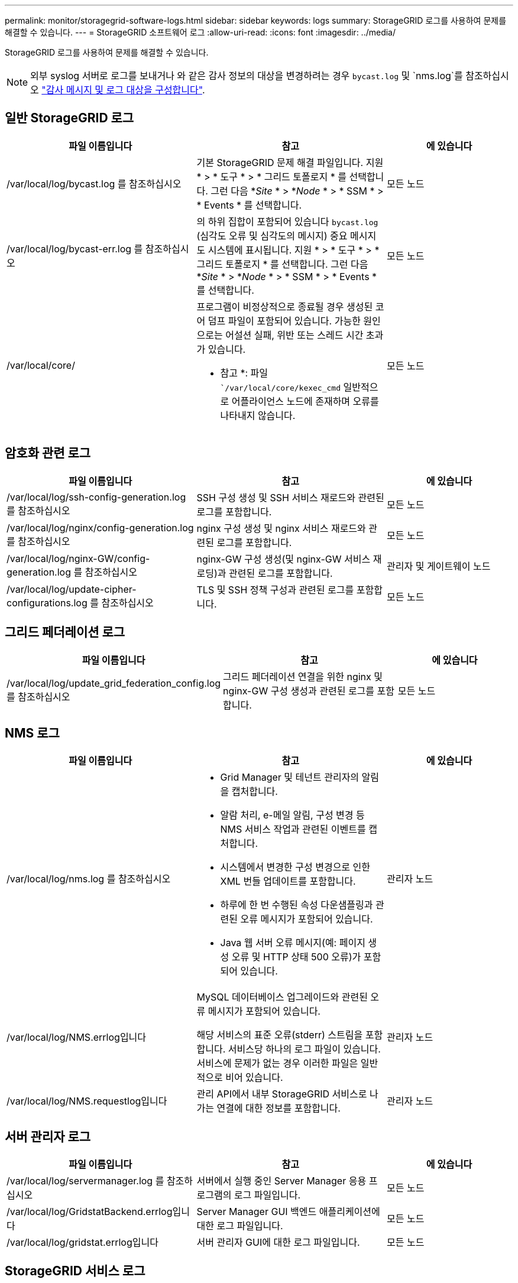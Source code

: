 ---
permalink: monitor/storagegrid-software-logs.html 
sidebar: sidebar 
keywords: logs 
summary: StorageGRID 로그를 사용하여 문제를 해결할 수 있습니다. 
---
= StorageGRID 소프트웨어 로그
:allow-uri-read: 
:icons: font
:imagesdir: ../media/


[role="lead"]
StorageGRID 로그를 사용하여 문제를 해결할 수 있습니다.


NOTE: 외부 syslog 서버로 로그를 보내거나 와 같은 감사 정보의 대상을 변경하려는 경우 `bycast.log` 및 `nms.log`를 참조하십시오 link:../monitor/configure-audit-messages.html#["감사 메시지 및 로그 대상을 구성합니다"].



== 일반 StorageGRID 로그

[cols="3a,3a,2a"]
|===
| 파일 이름입니다 | 참고 | 에 있습니다 


| /var/local/log/bycast.log 를 참조하십시오  a| 
기본 StorageGRID 문제 해결 파일입니다. 지원 * > * 도구 * > * 그리드 토폴로지 * 를 선택합니다. 그런 다음 *_Site_ * > *_Node_ * > * SSM * > * Events * 를 선택합니다.
 a| 
모든 노드



| /var/local/log/bycast-err.log 를 참조하십시오  a| 
의 하위 집합이 포함되어 있습니다 `bycast.log` (심각도 오류 및 심각도의 메시지) 중요 메시지도 시스템에 표시됩니다. 지원 * > * 도구 * > * 그리드 토폴로지 * 를 선택합니다. 그런 다음 *_Site_ * > *_Node_ * > * SSM * > * Events * 를 선택합니다.
 a| 
모든 노드



| /var/local/core/  a| 
프로그램이 비정상적으로 종료될 경우 생성된 코어 덤프 파일이 포함되어 있습니다. 가능한 원인으로는 어설션 실패, 위반 또는 스레드 시간 초과가 있습니다.

* 참고 *: 파일 ``/var/local/core/kexec_cmd` 일반적으로 어플라이언스 노드에 존재하며 오류를 나타내지 않습니다.
 a| 
모든 노드

|===


== 암호화 관련 로그

[cols="3a,3a,2a"]
|===
| 파일 이름입니다 | 참고 | 에 있습니다 


| /var/local/log/ssh-config-generation.log 를 참조하십시오  a| 
SSH 구성 생성 및 SSH 서비스 재로드와 관련된 로그를 포함합니다.
 a| 
모든 노드



| /var/local/log/nginx/config-generation.log 를 참조하십시오  a| 
nginx 구성 생성 및 nginx 서비스 재로드와 관련된 로그를 포함합니다.
 a| 
모든 노드



| /var/local/log/nginx-GW/config-generation.log 를 참조하십시오  a| 
nginx-GW 구성 생성(및 nginx-GW 서비스 재로딩)과 관련된 로그를 포함합니다.
 a| 
관리자 및 게이트웨이 노드



| /var/local/log/update-cipher-configurations.log 를 참조하십시오  a| 
TLS 및 SSH 정책 구성과 관련된 로그를 포함합니다.
 a| 
모든 노드

|===


== 그리드 페더레이션 로그

[cols="3a,3a,2a"]
|===
| 파일 이름입니다 | 참고 | 에 있습니다 


| /var/local/log/update_grid_federation_config.log 를 참조하십시오  a| 
그리드 페더레이션 연결을 위한 nginx 및 nginx-GW 구성 생성과 관련된 로그를 포함합니다.
 a| 
모든 노드

|===


== NMS 로그

[cols="3a,3a,2a"]
|===
| 파일 이름입니다 | 참고 | 에 있습니다 


| /var/local/log/nms.log 를 참조하십시오  a| 
* Grid Manager 및 테넌트 관리자의 알림을 캡처합니다.
* 알람 처리, e-메일 알림, 구성 변경 등 NMS 서비스 작업과 관련된 이벤트를 캡처합니다.
* 시스템에서 변경한 구성 변경으로 인한 XML 번들 업데이트를 포함합니다.
* 하루에 한 번 수행된 속성 다운샘플링과 관련된 오류 메시지가 포함되어 있습니다.
* Java 웹 서버 오류 메시지(예: 페이지 생성 오류 및 HTTP 상태 500 오류)가 포함되어 있습니다.

 a| 
관리자 노드



| /var/local/log/NMS.errlog입니다  a| 
MySQL 데이터베이스 업그레이드와 관련된 오류 메시지가 포함되어 있습니다.

해당 서비스의 표준 오류(stderr) 스트림을 포함합니다. 서비스당 하나의 로그 파일이 있습니다. 서비스에 문제가 없는 경우 이러한 파일은 일반적으로 비어 있습니다.
 a| 
관리자 노드



| /var/local/log/NMS.requestlog입니다  a| 
관리 API에서 내부 StorageGRID 서비스로 나가는 연결에 대한 정보를 포함합니다.
 a| 
관리자 노드

|===


== 서버 관리자 로그

[cols="3a,3a,2a"]
|===
| 파일 이름입니다 | 참고 | 에 있습니다 


| /var/local/log/servermanager.log 를 참조하십시오  a| 
서버에서 실행 중인 Server Manager 응용 프로그램의 로그 파일입니다.
 a| 
모든 노드



| /var/local/log/GridstatBackend.errlog입니다  a| 
Server Manager GUI 백엔드 애플리케이션에 대한 로그 파일입니다.
 a| 
모든 노드



| /var/local/log/gridstat.errlog입니다  a| 
서버 관리자 GUI에 대한 로그 파일입니다.
 a| 
모든 노드

|===


== StorageGRID 서비스 로그

[cols="3a,3a,2a"]
|===
| 파일 이름입니다 | 참고 | 에 있습니다 


| /var/local/log/acct.errlog입니다  a| 
 a| 
ADC 서비스를 실행하는 스토리지 노드



| /var/local/log/ADC.errlog입니다  a| 
해당 서비스의 표준 오류(stderr) 스트림을 포함합니다. 서비스당 하나의 로그 파일이 있습니다. 서비스에 문제가 없는 경우 이러한 파일은 일반적으로 비어 있습니다.
 a| 
ADC 서비스를 실행하는 스토리지 노드



| /var/local/log/aMS.errlog입니다  a| 
 a| 
관리자 노드



| /var/local/log/arc.errlog입니다  a| 
 a| 
아카이브 노드



| /var/local/log/cassandra/system.log 를 참조하십시오  a| 
새 스토리지 노드를 추가할 때 문제가 발생하거나 작업 중단 시 사용할 수 있는 메타데이터 저장소(Cassandra 데이터베이스)에 대한 정보입니다.
 a| 
스토리지 노드



| /var/local/log/cassandra-reaper.log 를 참조하십시오  a| 
Cassandra Reaper 서비스: Cassandra 데이터베이스 데이터의 복구를 수행합니다.
 a| 
스토리지 노드



| /var/local/log/cassandra-reaper.errlog  a| 
Cassandra Refaper 서비스에 대한 오류 정보입니다.
 a| 
스토리지 노드



| /var/local/log/chunk.errlog입니다  a| 
 a| 
스토리지 노드



| /var/local/log/CMN.errlog입니다  a| 
 a| 
관리자 노드



| /var/local/log/CMS.errlog 를 참조하십시오  a| 
이 로그 파일은 이전 버전의 StorageGRID에서 업그레이드된 시스템에 있을 수 있습니다. 기존 정보가 포함되어 있습니다.
 a| 
스토리지 노드



| /var/local/log/cts.errlog  a| 
이 로그 파일은 타겟 유형이 * Cloud Tiering - Simple Storage Service(S3) * 인 경우에만 생성됩니다
 a| 
아카이브 노드



| /var/local/log/dS.errlog를 참조하십시오  a| 
 a| 
스토리지 노드



| /var/local/log/DMV.errlog입니다  a| 
 a| 
스토리지 노드



| /var/local/log/dynip * 를 참조하십시오  a| 
동적 IP 변경을 위해 그리드를 모니터링하고 로컬 구성을 업데이트하는 dynip 서비스와 관련된 로그를 포함합니다.
 a| 
모든 노드



| /var/local/log/grafana.log 를 참조하십시오  a| 
Grafana 서비스와 연관된 로그로, Grid Manager에서 메트릭 시각화에 사용됩니다.
 a| 
관리자 노드



| /var/local/log/hagroups.log 를 참조하십시오  a| 
고가용성 그룹과 연결된 로그입니다.
 a| 
관리 노드 및 게이트웨이 노드



| /var/local/log/hagroups_events.log 를 참조하십시오  a| 
백업에서 마스터로 전환 또는 오류와 같은 상태 변경을 추적합니다.
 a| 
관리 노드 및 게이트웨이 노드



| /var/local/log/idnt.errlog입니다  a| 
 a| 
ADC 서비스를 실행하는 스토리지 노드



| /var/local/log/jaeger.log 를 참조하십시오  a| 
추적 수집에 사용되는 Jaeger 서비스와 연관된 로그입니다.
 a| 
모든 노드



| /var/local/log/kstn.errlog입니다  a| 
 a| 
ADC 서비스를 실행하는 스토리지 노드



| /var/local/log/lambda *  a| 
S3 Select 서비스에 대한 로그를 포함합니다.
 a| 
관리자 및 게이트웨이 노드

특정 관리자 및 게이트웨이 노드에만 이 로그가 포함됩니다. 를 참조하십시오 link:../admin/manage-s3-select-for-tenant-accounts.html["S3 관리자 및 게이트웨이 노드에 대한 요구 사항 및 제한 사항을 선택합니다"].



| /var/local/log/LDR.errlog입니다  a| 
 a| 
스토리지 노드



| /var/local/log/miscd/ *.log  a| 
MISCd 서비스(정보 서비스 제어 데몬)에 대한 로그를 포함합니다. 이 로그는 다른 노드의 서비스를 쿼리 및 관리하고 다른 노드에서 실행 중인 서비스 상태를 쿼리하는 등 노드의 환경 구성을 관리하는 인터페이스를 제공합니다.
 a| 
모든 노드



| /var/local/log/nginx/ *.log  a| 
HTTPS API를 통해 다른 노드의 서비스와 통신할 수 있도록 다양한 그리드 서비스(예: Prometheus 및 Dynip)에 대한 인증 및 보안 통신 메커니즘 역할을 하는 nginx 서비스에 대한 로그를 포함합니다.
 a| 
모든 노드



| /var/local/log/nginx-GW/ *.log  a| 
오류 로그를 포함하여 nginx-GW 서비스와 관련된 일반 로그 및 관리 노드의 제한된 관리 포트에 대한 로그가 포함되어 있습니다.
 a| 
관리 노드 및 게이트웨이 노드



| /var/local/log/nginx-GW/cgr-access.log.gz 를 참조하십시오  a| 
교차 그리드 복제 트래픽과 관련된 액세스 로그를 포함합니다.
 a| 
그리드 통합 구성에 따라 관리 노드, 게이트웨이 노드 또는 둘 다 교차 그리드 복제용 대상 그리드에서만 찾을 수 있습니다.



| /var/local/log/nginx-GW/endpoint-access.log.gz 를 참조하십시오  a| 
클라이언트에서 스토리지 노드로의 S3 및 Swift 트래픽의 로드 밸런싱을 제공하는 로드 밸런서 서비스에 대한 액세스 로그를 포함합니다.
 a| 
관리 노드 및 게이트웨이 노드



| /var/local/log/persistence * 입니다  a| 
재부팅 시 유지되어야 하는 루트 디스크의 파일을 관리하는 Persistence 서비스에 대한 로그를 포함합니다.
 a| 
모든 노드



| /var/local/log/prometheus.log 를 참조하십시오  a| 
모든 노드에 대해 노드 수출자 서비스 로그 및 ade-Exporter 메트릭 서비스 로그를 포함합니다.

관리 노드의 경우 Prometheus 및 Alert Manager 서비스에 대한 로그도 포함됩니다.
 a| 
모든 노드



| /var/local/log/raft.log 를 참조하십시오  a| 
RAFT 프로토콜에 대해 RSM 서비스에서 사용하는 라이브러리의 출력을 포함합니다.
 a| 
RSM 서비스가 있는 스토리지 노드



| /var/local/log/rms.errlog  a| 
S3 플랫폼 서비스에 사용되는 RSM(Replicated State Machine Service) 서비스에 대한 로그를 포함합니다.
 a| 
RSM 서비스가 있는 스토리지 노드



| /var/local/log/ssm.errlog입니다  a| 
 a| 
모든 노드



| /var/local/log/update-s3vs-domains.log 를 참조하십시오  a| 
S3 가상 호스팅 도메인 이름 구성에 대한 업데이트 처리 관련 로그가 들어 있습니다. S3 클라이언트 애플리케이션 구현 지침을 참조하십시오.
 a| 
관리자 및 게이트웨이 노드



| /var/local/log/update-snmp-firewall. * 를 참조하십시오  a| 
SNMP를 위해 관리되는 방화벽 포트와 관련된 로그를 포함합니다.
 a| 
모든 노드



| /var/local/log/update-sysl.log 를 참조하십시오  a| 
시스템 syslog 구성에 대한 변경 사항과 관련된 로그를 포함합니다.
 a| 
모든 노드



| /var/local/log/update-traffic-classes.log 를 참조하십시오  a| 
트래픽 분류자 구성 변경과 관련된 로그를 포함합니다.
 a| 
관리자 및 게이트웨이 노드



| /var/local/log/update-utcn.log 를 참조하십시오  a| 
이 노드의 신뢰할 수 없는 클라이언트 네트워크 모드와 관련된 로그를 포함합니다.
 a| 
모든 노드

|===
.관련 정보
link:about-bycast-log.html["bycast.log 정보"]

link:../s3/index.html["S3 REST API 사용"]
